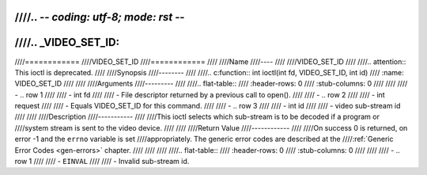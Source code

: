 ////.. -*- coding: utf-8; mode: rst -*-
////
////.. _VIDEO_SET_ID:
////
////============
////VIDEO_SET_ID
////============
////
////Name
////----
////
////VIDEO_SET_ID
////
////.. attention:: This ioctl is deprecated.
////
////Synopsis
////--------
////
////.. c:function:: int ioctl(int fd, VIDEO_SET_ID, int id)
////    :name: VIDEO_SET_ID
////
////
////Arguments
////---------
////
////.. flat-table::
////    :header-rows:  0
////    :stub-columns: 0
////
////
////    -  .. row 1
////
////       -  int fd
////
////       -  File descriptor returned by a previous call to open().
////
////    -  .. row 2
////
////       -  int request
////
////       -  Equals VIDEO_SET_ID for this command.
////
////    -  .. row 3
////
////       -  int id
////
////       -  video sub-stream id
////
////
////Description
////-----------
////
////This ioctl selects which sub-stream is to be decoded if a program or
////system stream is sent to the video device.
////
////
////Return Value
////------------
////
////On success 0 is returned, on error -1 and the ``errno`` variable is set
////appropriately. The generic error codes are described at the
////:ref:`Generic Error Codes <gen-errors>` chapter.
////
////
////
////.. flat-table::
////    :header-rows:  0
////    :stub-columns: 0
////
////
////    -  .. row 1
////
////       -  ``EINVAL``
////
////       -  Invalid sub-stream id.
